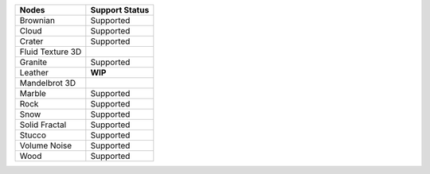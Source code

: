 .. _label_nodes_3dtextures:

.. cssclass:: table-striped table-condensed table-hover

=================== ==================
Nodes               Support Status  
=================== ==================
Brownian            Supported
Cloud               Supported
Crater              Supported
Fluid Texture 3D
Granite             Supported
Leather             **WIP**
Mandelbrot 3D
Marble              Supported
Rock                Supported
Snow                Supported
Solid Fractal       Supported
Stucco              Supported
Volume Noise        Supported
Wood                Supported
=================== ==================

